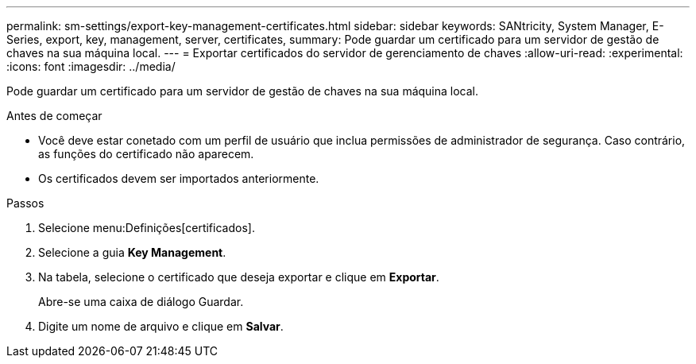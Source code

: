 ---
permalink: sm-settings/export-key-management-certificates.html 
sidebar: sidebar 
keywords: SANtricity, System Manager, E-Series, export, key, management, server, certificates, 
summary: Pode guardar um certificado para um servidor de gestão de chaves na sua máquina local. 
---
= Exportar certificados do servidor de gerenciamento de chaves
:allow-uri-read: 
:experimental: 
:icons: font
:imagesdir: ../media/


[role="lead"]
Pode guardar um certificado para um servidor de gestão de chaves na sua máquina local.

.Antes de começar
* Você deve estar conetado com um perfil de usuário que inclua permissões de administrador de segurança. Caso contrário, as funções do certificado não aparecem.
* Os certificados devem ser importados anteriormente.


.Passos
. Selecione menu:Definições[certificados].
. Selecione a guia *Key Management*.
. Na tabela, selecione o certificado que deseja exportar e clique em *Exportar*.
+
Abre-se uma caixa de diálogo Guardar.

. Digite um nome de arquivo e clique em *Salvar*.

